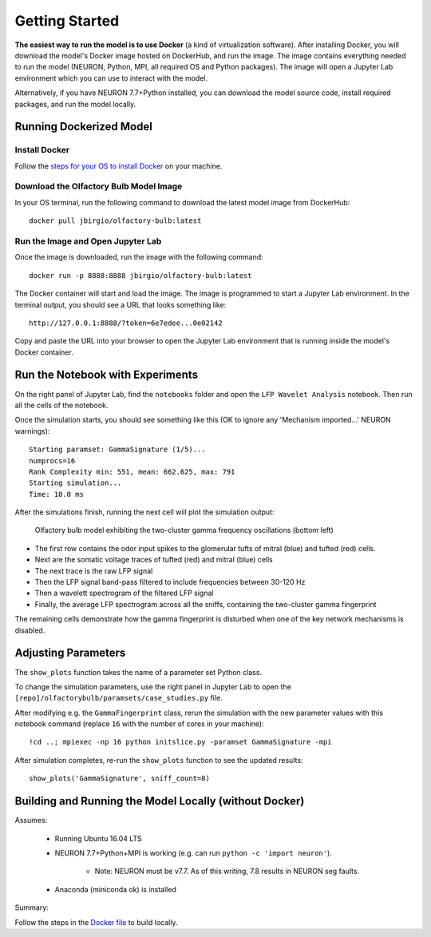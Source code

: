 Getting Started
=========================================

**The easiest way to run the model is to use Docker** (a kind of virtualization software).
After installing Docker, you will download the model's Docker image
hosted on DockerHub, and run the image. The image contains everything
needed to run the model (NEURON, Python, MPI, all required OS and Python
packages). The image will open a Jupyter Lab environment which you can
use to interact with the model.

Alternatively, if you have NEURON 7.7+Python installed, you can download the model source code, install required packages, and run
the model locally.

========================
Running Dockerized Model
========================

Install Docker
--------------

Follow the `steps for your OS to install
Docker <https://www.docker.com/products/docker-desktop>`__ on your
machine.

Download the Olfactory Bulb Model Image
---------------------------------------

In your OS terminal, run the following command to download the latest model
image from DockerHub:

::

    docker pull jbirgio/olfactory-bulb:latest

Run the Image and Open Jupyter Lab
----------------------------------

Once the image is downloaded, run the image with the following command:

::

    docker run -p 8888:8888 jbirgio/olfactory-bulb:latest

The Docker container will start and load the image. The image is
programmed to start a Jupyter Lab environment. In the terminal output,
you should see a URL that looks something like:

::

    http://127.0.0.1:8888/?token=6e7edee...0e02142

Copy and paste the URL into your browser to open the Jupyter Lab
environment that is running inside the model's Docker container.


=================================
Run the Notebook with Experiments
=================================

On the right panel of Jupyter Lab, find the ``notebooks`` folder and
open the ``LFP Wavelet Analysis`` notebook. Then run all the cells of
the notebook.

Once the simulation starts, you should see something like this (OK to ignore any 'Mechanism imported...' NEURON warnings):

::

    Starting paramset: GammaSignature (1/5)...
    numprocs=16
    Rank Complexity min: 551, mean: 662.625, max: 791
    Starting simulation...
    Time: 10.0 ms

After the simulations finish, running the next cell will plot the
simulation output:

.. figure:: files_static/gamma-fingerprint-simulation-output.png
   :alt: gamma-fingerprint-simulation-output.png

   Olfactory bulb model exhibiting the two-cluster gamma frequency oscillations (bottom left)

-  The first row contains the odor input spikes to the glomerular tufts
   of mitral (blue) and tufted (red) cells.
-  Next are the somatic voltage traces of tufted (red) and mitral (blue)
   cells
-  The next trace is the raw LFP signal
-  Then the LFP signal band-pass filtered to include frequencies between
   30-120 Hz
-  Then a wavelett spectrogram of the filtered LFP signal
-  Finally, the average LFP spectrogram across all the sniffs,
   containing the two-cluster gamma fingerprint

The remaining cells demonstrate how the gamma fingerprint is disturbed
when one of the key network mechanisms is disabled.

====================
Adjusting Parameters
====================

The ``show_plots`` function takes the name of a parameter set Python
class.

To change the simulation parameters, use the right panel in Jupyter Lab
to open the ``[repo]/olfactorybulb/paramsets/case_studies.py`` file.

After modifying e.g. the ``GammaFingerprint`` class, rerun the
simulation with the new parameter values with this notebook command (replace
``16`` with the number of cores in your machine):

::

    !cd ..; mpiexec -np 16 python initslice.py -paramset GammaSignature -mpi



After simulation completes, re-run the ``show_plots`` function to see
the updated results:

::

    show_plots('GammaSignature', sniff_count=8)


=======================================================
Building and Running the Model Locally (without Docker)
=======================================================

Assumes:

 - Running Ubuntu 16.04 LTS
 - NEURON 7.7+Python+MPI is working (e.g. can run ``python -c 'import neuron'``).

    - Note: NEURON must be v7.7. As of this writing, 7.8 results in NEURON seg faults.

 - Anaconda (miniconda ok) is installed

Summary:

Follow the steps in the `Docker file <https://github.com/JustasB/OlfactoryBulb/blob/master/docker/obmodel/Dockerfile>`_
to build locally.







